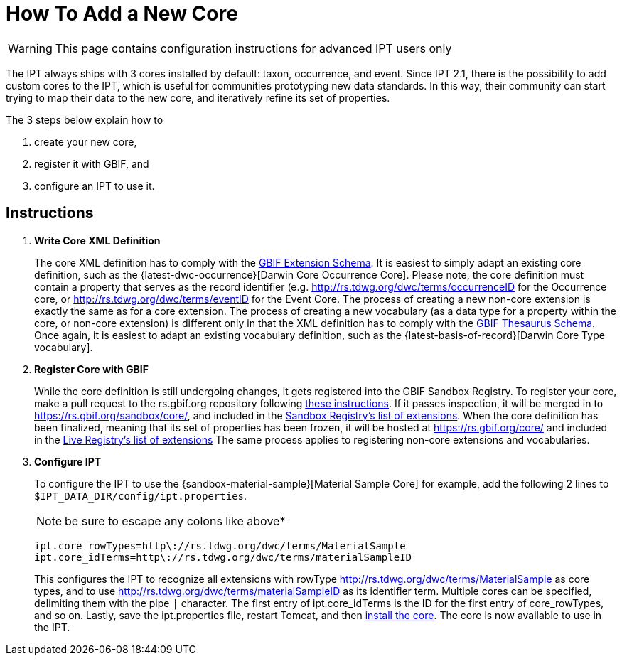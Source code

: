 = How To Add a New Core

WARNING: This page contains configuration instructions for advanced IPT users only

The IPT always ships with 3 cores installed by default: taxon, occurrence, and event. Since IPT 2.1, there is the possibility to add custom cores to the IPT, which is useful for communities prototyping new data standards. In this way, their community can start trying to map their data to the new core, and iteratively refine its set of properties.

The 3 steps below explain how to

. create your new core,
. register it with GBIF, and
. configure an IPT to use it.

== Instructions

. *Write Core XML Definition*
+
The core XML definition has to comply with the http://rs.gbif.org/schema/extension.xsd[GBIF Extension Schema]. It is easiest to simply adapt an existing core definition, such as the {latest-dwc-occurrence}[Darwin Core Occurrence Core]. Please note, the core definition must contain a property that serves as the record identifier (e.g. http://rs.tdwg.org/dwc/terms/occurrenceID for the Occurrence core, or http://rs.tdwg.org/dwc/terms/eventID for the Event Core. The process of creating a new non-core extension is exactly the same as for a core extension. The process of creating a new vocabulary (as a data type for a property within the core, or non-core extension) is different only in that the XML definition has to comply with the http://rs.gbif.org/schema/thesaurus.xsd[GBIF Thesaurus Schema]. Once again, it is easiest to adapt an existing vocabulary definition, such as the {latest-basis-of-record}[Darwin Core Type vocabulary].

. *Register Core with GBIF*
+
While the core definition is still undergoing changes, it gets registered into the GBIF Sandbox Registry. To register your core, make a pull request to the rs.gbif.org repository following https://github.com/gbif/rs.gbif.org/blob/master/versioning.md#how-to-create-a-new-version-of-an-extension-or-vocabulary-on-rsgbiforg[these instructions]. If it passes inspection, it will be merged in to https://rs.gbif.org/sandbox/core/, and included in the https://gbrdsdev.gbif.org/registry/extensions.json[Sandbox Registry's list of extensions]. When the core definition has been finalized, meaning that its set of properties has been frozen, it will be hosted at https://rs.gbif.org/core/ and included in the https://gbrds.gbif.org/registry/extensions.json[Live Registry's list of extensions] The same process applies to registering non-core extensions and vocabularies.

. *Configure IPT*
+
--
To configure the IPT to use the {sandbox-material-sample}[Material Sample Core] for example, add the following 2 lines to `$IPT_DATA_DIR/config/ipt.properties`.

NOTE: be sure to escape any colons like above*

----
ipt.core_rowTypes=http\://rs.tdwg.org/dwc/terms/MaterialSample
ipt.core_idTerms=http\://rs.tdwg.org/dwc/terms/materialSampleID
----

This configures the IPT to recognize all extensions with rowType http://rs.tdwg.org/dwc/terms/MaterialSample as core types, and to use http://rs.tdwg.org/dwc/terms/materialSampleID as its identifier term. Multiple cores can be specified, delimiting them with the pipe `|` character. The first entry of ipt.core_idTerms is the ID for the first entry of core_rowTypes, and so on. Lastly, save the ipt.properties file, restart Tomcat, and then xref:administration.adoc#install-extension[install the core]. The core is now available to use in the IPT.
--
